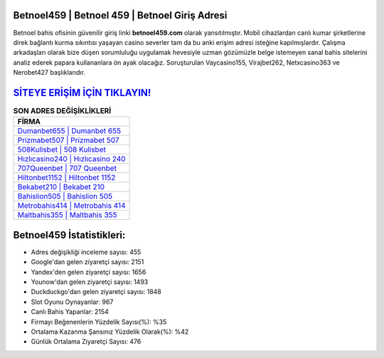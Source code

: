 ﻿Betnoel459 | Betnoel 459 | Betnoel Giriş Adresi
===================================

.. image:: images/betnoel-giris.jpg
   :width: 600
   
Betnoel bahis ofisinin güvenilir giriş linki **betnoel459.com** olarak yansıtılmıştır. Mobil cihazlardan canlı kumar şirketlerine direk bağlantı kurma sıkıntısı yaşayan casino severler tam da bu anki erişim adresi isteğine kapılmışlardır. Çalışma arkadaşları olarak bize düşen sorumluluğu uygulamak hevesiyle uzman gözümüzle belge istemeyen sanal bahis sitelerini analiz ederek papara kullananlara ön ayak olacağız. Soruşturulan Vaycasino155, Virajbet262, Netxcasino363 ve Nerobet427 başlıklarıdır.

`SİTEYE ERİŞİM İÇİN TIKLAYIN! <https://uclck.me/gonow>`_
==============

.. list-table:: **SON ADRES DEĞİŞİKLİKLERİ**
   :widths: 100
   :header-rows: 1

   * - FİRMA
   * - `Dumanbet655 | Dumanbet 655 <dumanbet655-dumanbet-655-dumanbet-giris-adresi.html>`_
   * - `Prizmabet507 | Prizmabet 507 <prizmabet507-prizmabet-507-prizmabet-giris-adresi.html>`_
   * - `508Kulisbet | 508 Kulisbet <508kulisbet-508-kulisbet-kulisbet-giris-adresi.html>`_	 
   * - `Hızlıcasino240 | Hızlıcasino 240 <hizlicasino240-hizlicasino-240-hizlicasino-giris-adresi.html>`_	 
   * - `707Queenbet | 707 Queenbet <707queenbet-707-queenbet-queenbet-giris-adresi.html>`_ 
   * - `Hiltonbet1152 | Hiltonbet 1152 <hiltonbet1152-hiltonbet-1152-hiltonbet-giris-adresi.html>`_
   * - `Bekabet210 | Bekabet 210 <bekabet210-bekabet-210-bekabet-giris-adresi.html>`_	 
   * - `Bahislion505 | Bahislion 505 <bahislion505-bahislion-505-bahislion-giris-adresi.html>`_
   * - `Metrobahis414 | Metrobahis 414 <metrobahis414-metrobahis-414-metrobahis-giris-adresi.html>`_
   * - `Maltbahis355 | Maltbahis 355 <maltbahis355-maltbahis-355-maltbahis-giris-adresi.html>`_
	 
Betnoel459 İstatistikleri:
===================================	 
* Adres değişikliği inceleme sayısı: 455
* Google'dan gelen ziyaretçi sayısı: 2151
* Yandex'den gelen ziyaretçi sayısı: 1656
* Younow'dan gelen ziyaretçi sayısı: 1493
* Duckduckgo'dan gelen ziyaretçi sayısı: 1848
* Slot Oyunu Oynayanlar: 967
* Canlı Bahis Yapanlar: 2154
* Firmayı Beğenenlerin Yüzdelik Sayısı(%): %35
* Ortalama Kazanma Şansınız Yüzdelik Olarak(%): %42
* Günlük Ortalama Ziyaretçi Sayısı: 476
